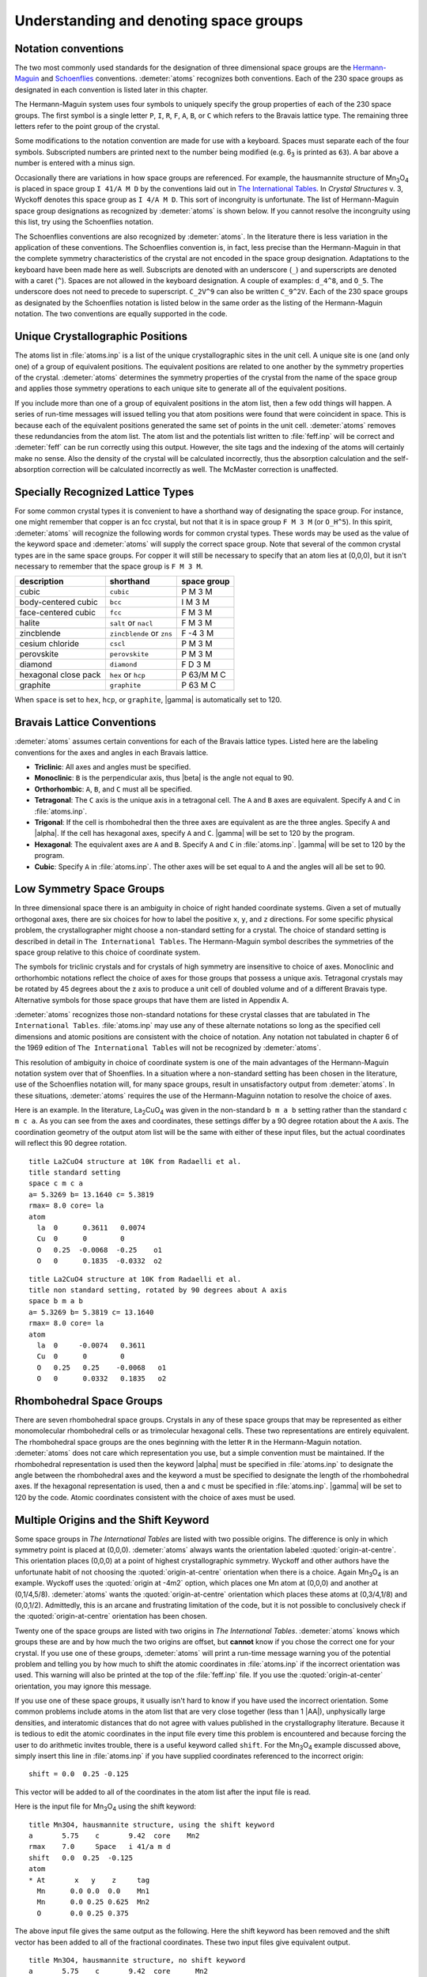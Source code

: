 ..
   Artemis document is copyright 2016 Bruce Ravel and released under
   The Creative Commons Attribution-ShareAlike License
   http://creativecommons.org/licenses/by-sa/3.0/


Understanding and denoting space groups
=======================================


Notation conventions
--------------------

The two most commonly used standards for the designation of three
dimensional space groups are the `Hermann-Maguin
<https://en.wikipedia.org/wiki/Hermann%E2%80%93Mauguin_notation>`_ and
`Schoenflies <https://en.wikipedia.org/wiki/Schoenflies_notation>`_
conventions. :demeter:`atoms` recognizes both conventions. Each of the
230 space groups as designated in each convention is listed later in
this chapter.

The Hermann-Maguin system uses four symbols to uniquely specify the
group properties of each of the 230 space groups. The first symbol is a
single letter ``P``, ``I``, ``R``, ``F``, ``A``, ``B``, or ``C`` which
refers to the Bravais lattice type. The remaining three letters refer to
the point group of the crystal.

Some modifications to the notation convention are made for use with a
keyboard. Spaces must separate each of the four symbols. Subscripted
numbers are printed next to the number being modified (e.g. 6\ :sub:`3`
is printed as ``63``). A bar above a number is entered with a minus
sign.

Occasionally there are variations in how space groups are referenced.
For example, the hausmannite structure of Mn\ :sub:`3`\ O\ :sub:`4` is
placed in space group ``I 41/A M D`` by the conventions laid out in
`The International Tables <http://it.iucr.org/A/>`_.  In *Crystal
Structures* v. 3, Wyckoff denotes this space group as ``I 4/A M
D``. This sort of incongruity is unfortunate. The list of
Hermann-Maguin space group designations as recognized by
:demeter:`atoms` is shown below. If you cannot resolve the incongruity
using this list, try using the Schoenflies notation.

.. bibliography:: ../artemis.bib
   :filter: author % "Wyckoff" or title % "International"
   :list: bullet


The Schoenflies conventions are also recognized by :demeter:`atoms`.
In the literature there is less variation in the application of these
conventions.  The Schoenflies convention is, in fact, less precise
than the Hermann-Maguin in that the complete symmetry characteristics
of the crystal are not encoded in the space group
designation. Adaptations to the keyboard have been made here as
well. Subscripts are denoted with an underscore (``_``) and
superscripts are denoted with a caret (``^``).  Spaces are not allowed
in the keyboard designation.  A couple of examples: ``d_4^8``, and
``O_5``.  The underscore does not need to precede to
superscript. ``C_2V^9`` can also be written ``C_9^2V``.  Each of the
230 space groups as designated by the Schoenflies notation is listed
below in the same order as the listing of the Hermann-Maguin notation.
The two conventions are equally supported in the code.


Unique Crystallographic Positions
---------------------------------

The atoms list in :file:`atoms.inp` is a list of the unique
crystallographic sites in the unit cell. A unique site is one (and
only one) of a group of equivalent positions. The equivalent positions
are related to one another by the symmetry properties of the
crystal. :demeter:`atoms` determines the symmetry properties of the
crystal from the name of the space group and applies those symmetry
operations to each unique site to generate all of the equivalent
positions.

If you include more than one of a group of equivalent positions in the
atom list, then a few odd things will happen. A series of run-time
messages will issued telling you that atom positions were found that
were coincident in space. This is because each of the equivalent
positions generated the same set of points in the unit
cell. :demeter:`atoms` removes these redundancies from the atom
list. The atom list and the potentials list written to
:file:`feff.inp` will be correct and :demeter:`feff` can be run
correctly using this output. However, the site tags and the indexing
of the atoms will certainly make no sense. Also the density of the
crystal will be calculated incorrectly, thus the absorption
calculation and the self-absorption correction will be calculated
incorrectly as well. The McMaster correction is unaffected.


Specially Recognized Lattice Types
----------------------------------

For some common crystal types it is convenient to have a shorthand way
of designating the space group. For instance, one might remember that
copper is an fcc crystal, but not that it is in space group ``F M 3
M`` (or ``O_H^5``). In this spirit, :demeter:`atoms` will recognize
the following words for common crystal types. These words may be used
as the value of the keyword space and :demeter:`atoms` will supply the
correct space group. Note that several of the common crystal types are
in the same space groups. For copper it will still be necessary to
specify that an atom lies at (0,0,0), but it isn't necessary to
remember that the space group is ``F M 3 M``.


+----------------------+---------------------------+---------------+
| description          | shorthand                 | space group   |
+======================+===========================+===============+
| cubic                | ``cubic``                 | P M 3 M       |
+----------------------+---------------------------+---------------+
| body-centered cubic  | ``bcc``                   | I M 3 M       |
+----------------------+---------------------------+---------------+
| face-centered cubic  | ``fcc``                   | F M 3 M       |
+----------------------+---------------------------+---------------+
| halite               | ``salt`` or ``nacl``      | F M 3 M       |
+----------------------+---------------------------+---------------+
| zincblende           | ``zincblende`` or ``zns`` | F -4 3 M      |
+----------------------+---------------------------+---------------+
| cesium chloride      | ``cscl``                  | P M 3 M       |
+----------------------+---------------------------+---------------+
| perovskite           | ``perovskite``            | P M 3 M       |
+----------------------+---------------------------+---------------+
| diamond              | ``diamond``               | F D 3 M       |
+----------------------+---------------------------+---------------+
| hexagonal close pack | ``hex`` or ``hcp``        | P 63/M M C    |
+----------------------+---------------------------+---------------+
| graphite             | ``graphite``              | P 63 M C      |
+----------------------+---------------------------+---------------+

When ``space`` is set to ``hex``, ``hcp``, or ``graphite``, |gamma| is
automatically set to 120.



Bravais Lattice Conventions
---------------------------

:demeter:`atoms` assumes certain conventions for each of the Bravais
lattice types.  Listed here are the labeling conventions for the axes
and angles in each Bravais lattice.

- **Triclinic**: All axes and angles must be specified.

- **Monoclinic**: ``B`` is the perpendicular axis, thus |beta| is the
  angle not equal to 90.

- **Orthorhombic**: ``A``, ``B``, and ``C`` must all be specified.

- **Tetragonal**: The ``C`` axis is the unique axis in a tetragonal
  cell. The ``A`` and ``B`` axes are equivalent. Specify ``A`` and
  ``C`` in :file:`atoms.inp`.

- **Trigonal**: If the cell is rhombohedral then the three axes are
  equivalent as are the three angles. Specify ``A`` and |alpha|. If
  the cell has hexagonal axes, specify ``A`` and ``C``. |gamma| will
  be set to 120 by the program.

- **Hexagonal**: The equivalent axes are ``A`` and ``B``. Specify
  ``A`` and ``C`` in :file:`atoms.inp`. |gamma| will be set to 120 by the
  program.

- **Cubic**: Specify ``A`` in :file:`atoms.inp`. The other axes will
  be set equal to ``A`` and the angles will all be set to 90.


Low Symmetry Space Groups
-------------------------

In three dimensional space there is an ambiguity in choice of right
handed coordinate systems. Given a set of mutually orthogonal axes,
there are six choices for how to label the positive ``x``, ``y``, and
``z`` directions. For some specific physical problem, the
crystallographer might choose a non-standard setting for a crystal. The
choice of standard setting is described in detail in
``The International Tables``. The Hermann-Maguin symbol describes the
symmetries of the space group relative to this choice of coordinate
system.

The symbols for triclinic crystals and for crystals of high symmetry are
insensitive to choice of axes. Monoclinic and orthorhombic notations
reflect the choice of axes for those groups that possess a unique axis.
Tetragonal crystals may be rotated by 45 degrees about the z axis to
produce a unit cell of doubled volume and of a different Bravais type.
Alternative symbols for those space groups that have them are listed in
Appendix A.

:demeter:`atoms` recognizes those non-standard notations for these
crystal classes that are tabulated in ``The International
Tables``. :file:`atoms.inp` may use any of these alternate notations
so long as the specified cell dimensions and atomic positions are
consistent with the choice of notation. Any notation not tabulated in
chapter 6 of the 1969 edition of ``The International Tables`` will not
be recognized by :demeter:`atoms`.

This resolution of ambiguity in choice of coordinate system is one of
the main advantages of the Hermann-Maguin notation system over that of
Shoenflies. In a situation where a non-standard setting has been
chosen in the literature, use of the Schoenflies notation will, for
many space groups, result in unsatisfactory output from
:demeter:`atoms`. In these situations, :demeter:`atoms` requires the
use of the Hermann-Maguinn notation to resolve the choice of axes.

Here is an example. In the literature, La\ :sub:`2`\ CuO\ :sub:`4` was
given in the non-standard ``b m a b`` setting rather than the standard
``c m c a``. As you can see from the axes and coordinates, these
settings differ by a 90 degree rotation about the ``A`` axis. The
coordination geometry of the output atom list will be the same with
either of these input files, but the actual coordinates will reflect
this 90 degree rotation.

::

    title La2CuO4 structure at 10K from Radaelli et al.
    title standard setting
    space c m c a
    a= 5.3269 b= 13.1640 c= 5.3819
    rmax= 8.0 core= la
    atom
      la  0      0.3611   0.0074
      Cu  0      0        0
      O   0.25  -0.0068  -0.25    o1
      O   0      0.1835  -0.0332  o2

::

    title La2CuO4 structure at 10K from Radaelli et al.
    title non standard setting, rotated by 90 degrees about A axis
    space b m a b
    a= 5.3269 b= 5.3819 c= 13.1640
    rmax= 8.0 core= la
    atom
      la  0     -0.0074   0.3611
      Cu  0      0        0
      O   0.25   0.25    -0.0068   o1
      O   0      0.0332   0.1835   o2


Rhombohedral Space Groups
-------------------------

There are seven rhombohedral space groups. Crystals in any of these
space groups that may be represented as either monomolecular
rhombohedral cells or as trimolecular hexagonal cells. These two
representations are entirely equivalent. The rhombohedral space groups
are the ones beginning with the letter ``R`` in the Hermann-Maguin
notation. :demeter:`atoms` does not care which representation you use,
but a simple convention must be maintained. If the rhombohedral
representation is used then the keyword |alpha| must be specified in
:file:`atoms.inp` to designate the angle between the rhombohedral axes
and the keyword ``a`` must be specified to designate the length of the
rhombohedral axes. If the hexagonal representation is used, then ``a``
and ``c`` must be specified in :file:`atoms.inp`. |gamma| will be set
to 120 by the code. Atomic coordinates consistent with the choice of
axes must be used.


Multiple Origins and the Shift Keyword
--------------------------------------

Some space groups in *The International Tables* are listed with two
possible origins. The difference is only in which symmetry point is
placed at (0,0,0). :demeter:`atoms` always wants the orientation
labeled :quoted:`origin-at-centre`. This orientation places (0,0,0) at a point
of highest crystallographic symmetry. Wyckoff and other authors have
the unfortunate habit of not choosing the :quoted:`origin-at-centre`
orientation when there is a choice. Again Mn\ :sub:`3`\ O\ :sub:`4` is an
example. Wyckoff uses the :quoted:`origin at -4m2` option, which
places one Mn atom at (0,0,0) and another at (0,1/4,5/8).
:demeter:`atoms` wants the :quoted:`origin-at-centre` orientation
which places these atoms at (0,3/4,1/8) and (0,0,1/2). Admittedly,
this is an arcane and frustrating limitation of the code, but it is
not possible to conclusively check if the :quoted:`origin-at-centre`
orientation has been chosen.

Twenty one of the space groups are listed with two origins in *The
International Tables*. :demeter:`atoms` knows which groups these are
and by how much the two origins are offset, but **cannot** know if you
chose the correct one for your crystal. If you use one of these
groups, :demeter:`atoms` will print a run-time message warning you of
the potential problem and telling you by how much to shift the atomic
coordinates in :file:`atoms.inp` if the incorrect orientation was
used. This warning will also be printed at the top of the
:file:`feff.inp` file. If you use the :quoted:`origin-at-center`
orientation, you may ignore this message.

If you use one of these space groups, it usually isn't hard to know if
you have used the incorrect orientation. Some common problems include
atoms in the atom list that are very close together (less than 1
|AA|), unphysically large densities, and interatomic distances that do
not agree with values published in the crystallography
literature. Because it is tedious to edit the atomic coordinates in
the input file every time this problem is encountered and because
forcing the user to do arithmetic invites trouble, there is a useful
keyword called ``shift``. For the Mn\ :sub:`3`\ O\ :sub:`4` example
discussed above, simply insert this line in :file:`atoms.inp` if you have
supplied coordinates referenced to the incorrect origin:

::

      shift = 0.0  0.25 -0.125

This vector will be added to all of the coordinates in the atom list
after the input file is read.

Here is the input file for Mn\ :sub:`3`\ O\ :sub:`4` using the shift
keyword:

::

    title Mn3O4, hausmannite structure, using the shift keyword
    a       5.75    c       9.42  core    Mn2
    rmax    7.0     Space   i 41/a m d
    shift   0.0  0.25  -0.125
    atom
    * At       x   y    z     tag
      Mn      0.0 0.0  0.0    Mn1
      Mn      0.0 0.25 0.625  Mn2
      O       0.0 0.25 0.375

The above input file gives the same output as the following. Here the
shift keyword has been removed and the shift vector has been added to
all of the fractional coordinates. These two input files give equivalent
output.

::

    title Mn3O4, hausmannite structure, no shift keyword
    a       5.75    c       9.42  core      Mn2
    rmax    7.0     Space   i 41/a m d
    atom
    * At       x    y     z     tag
      Mn      0.0  0.25 -0.125  Mn1
      Mn      0.0  0.50  0.50   Mn2
      O       0.0  0.50  0.25



Denoting Space Groups
---------------------

The following is my attempt to demystify the crazy symbolism used by the
Hermann-Maguin and Schoenflies conventions. This is by no means an
adequate explanation of the rich and beautiful field of crystallography.
For that, I recommend a real crystallography text.

An important part of the demystification process is to define some of
the important terms used to describe crystal symmetries. The words
*system*, *Bravais lattice*, *crystal class*, and *space group* have
well-defined meanings. The symbols used in each of the notation
conventions specifically relate the various symmetries of crystals. In
crystallography, a symmetry operation is defined as a sequence of
reflections, translations, and/or rotations that map the crystal back
onto itself in such a way that the crystal after the mapping is
indistinguishable from the crystal before the mapping.



A Quick Review of Crystallography
~~~~~~~~~~~~~~~~~~~~~~~~~~~~~~~~~

To start, here are some definitions. These will be elaborated below.

- **System**: The undecorated shape of the unit cell.

- **Bravais Lattice**: An undecorated lattice of equivalent points.

- **Crystal Class**: The description of the symmetries about a point.

- **Space Group**: The complete description of three dimensional
  crystal symmetries.

There are seven systems of crystals. The system refers to the shape of
the undecorated unit cell. They are:

- **Triclinic**: a |neq| b |neq| c, |alpha| |neq| |beta| |neq| |gamma| |neq| 90\ |deg|

- **Monoclinic**: a |neq| b |neq| c, |alpha| = |gamma| = 90\ |deg|, |beta| |neq| 90\ |deg|

- **Orthorhombic**: a |neq| b |neq| c, |alpha| = |beta| = |gamma| = 90\ |deg|

- **Tetragonal**: a = b |neq| c, |alpha| = |beta| = |gamma| = 90\ |deg|

- **Hexagonal**: a = b |neq| c, |alpha| = |beta| = 90\ |deg|, |gamma| = 120\ |deg|

- **Trigonal**: (rhombohedral axes): a = b = c, |alpha| = |beta| = |gamma| < 120\ |deg| |neq| 90\ |deg|
  (hexagonal axes): a = b |neq| c, |alpha| = |beta| = 90\ |deg|, |gamma| = 120\ |deg|

- **Cubic**: a = b = c, |alpha| = |beta| = |gamma| = 90\ |deg|

There are fourteen Bravais lattices. The Bravais lattices are
constructed from the simplest translational symmetries applied to the
seven crystal systems. A ``P`` lattice has decoration only at the
corners of the unit cell. An ``I`` lattice has decoration at the body
center of the cell as well as at the corners. An ``F`` lattice has
decoration at the face centers as well as at the corners. A ``C``
lattice has decoration at the center of the (001) face as well as at the
corners. Likewise ``A`` and ``B`` lattices have decoration at the
centers of the (100) and (010) faces respectively. ``R`` lattices are a
special type in the trigonal system which possess rhombohedral symmetry.

All seven crystal systems have ``P`` lattices, but not all the classes
have the other type of Bravais lattices. This is because there is
degeneracy when all the Bravais lattice types are applied to all the
crystal systems. For example, a face centered tetragonal cell can be
expressed as a body centered tetragonal cell by rotating the two
equivalent axes by 45\ |deg| and shortening them by a factor of square
root of 2. Considering such degeneracies reduces the possible
decorations of the seven systems to these 14 unique three dimensional
lattices:

+---------------+------------+
| Lattice       | symbol     |
+===============+============+
|  Triclinic    | P          |
+---------------+------------+
|  Monoclinic   | P, C       |
+---------------+------------+
|  Orthorhombic | P, C, I, F |
+---------------+------------+
|  Tetragonal   | P, I       |
+---------------+------------+
|  Hexagonal    | P          |
+---------------+------------+
|  Trigonal     | P, R       |
+---------------+------------+
|  Cubic        | P, I, F    |
+---------------+------------+

For historic reasons, hexagonal cells are sometimes called ``C``
lattices. :demeter:`atoms` will recognize hexagonal ``P`` cells
denoted in :file:`atoms.inp` by the letter ``C``. Modern literature
usually uses the ``P`` designation.

The decorations placed on the Bravais lattices come in 32 flavors called
classes or point groups which represent the possible symmetries within
the decorations. Each type of symmetry is defined either by a reflection
plane, a rotation axis, or a rotary inversion axis. A reflection plane
can either be a simple mirror plane or a glide plane, which defines the
symmetry operation of reflecting through a mirror followed by
translating along a direction in the plane. A rotation axis can either
define a simple rotation or a screw rotation, which is the symmetry
operation of rotating about the axis followed by translating along that
axis. A rotary inversion axis defines the symmetry operation of
reflecting through a plane followed by rotating about an axis in that
plane.

These three symmetry types, reflection plane, rotation axis, and rotary
inversion axis, can be combined in 32 non-degenerate ways. (An example
degeneracy: the symmetry operation of combining a 180\ |deg| rotary inversion
with a mirror reflection is identical to the operation of a simple 180\ |deg|
rotation.) It would seem that the 32 classes could decorate the 14
Bravais lattices in 458 ways. In fact, the number might be larger as
there are numerous types of screw axes and glide planes. Again,
considering degeneracies reduces the total number of combinations,
leaving 230 unique decorations of the Bravais lattices. These are called
space groups. The 230 space groups are a rigorously complete set of
descriptions of crystal symmetries in three dimensional space. That is,
there may be new crystals but there are no new space groups. Here I am
only considering space-filling crystals with translational periodicity.
3-D Penrose structures and quasi-crystals are outside the realm of this
appendix and of the code.



Decoding the Hermann-Maguin Notation
~~~~~~~~~~~~~~~~~~~~~~~~~~~~~~~~~~~~

The Hermann-Maguin notation uses a set of two to four symbols to
completely specify the symmetries of a space group. The first symbol is
always a single letter specifying the Bravais lattice. The next three
symbols specify the class of the space group. These three symbols are
some combination of the following characters:

::

        1 2 3 4 5 6 A B C D M N / -

These are sufficient to completely specify the various planar and axial
symmetries of the classes and sub-classes. The following is a discussion
of the most important rules of this convention. Some details are
neglected but sufficient information is provided to appreciate the
information contained in the notation.

The second symbol in the Hermann-Maguin notation, i.e. the one after the
Bravais lattice symbol, tells about symmetries involving the primary
axis of the cell and/or of the plane normal to the primary axis. The
primary axis is defined as follows:

- **Triclinic**: none

- **Monoclinic**: the B axis

- **Orthorhombic**: the C axis

- **Tetragonal**: the C axis

- **Hexagonal**: the C axis

- **Trigonal**: the A axis

- **Cubic**: the A axis

In cubic or rhombohedral lattices the axes are equivalent, thus the
primary axis is arbitrary. For orthorhombic lattices the third and
fourth symbols specify the symmetries of the a and b axes respectively.
In other lattices, the last two symbols encode the remaining symmetries
as described below.

A space filling crystal will always show a symmetry when rotated through
``(360/n)`` degrees, where n is one of ``1``, ``2``, ``3``, ``4``, or
``6``. The second symbol often tells the rotational symmetry properties
of the primary axis. Notice that all trigonal, tetragonal, and hexagonal
groups have a ``3``, ``4``, or ``6`` respectively in their designations.
Many orthorhombic and monoclinic groups have a ``2``, which is the
highest degree of rotational symmetry available to those lattices. Cubic
groups may possess 2- or 4-fold rotational symmetry about the cell axes,
thus have ``2`` or ``4`` in the second symbol.

Many second symbols contain a second number. This is the subscripted
number when the Hermann-Maguin notation is typeset. This refers to the
type of screw symmetry associated with the axis. A screw symmetric
lattice is mapped onto itself by an anti-clockwise rotation through
``m*(360/n)`` degrees and a translation of ``1/n`` up the primary axis.
Here n is the degree of rotational symmetry, m is the type of screw, and
the definition of rotation and direction is right-handed. Two types of
screw symmetry that are different only in handedness of rotation are
called enantiomorphous. The enantiomorphous pairs are ``31`` and ``32``,
``41`` and ``43``, ``61`` and ``65``, and ``62`` and ``64``.

Several of the second symbols are one or two numbers followed by a slash
and a letter, e.g. ``P 63/M M C``. The letter specifies the type of
reflection plane that is normal to the rotation axis.

There are several types of reflection planes. The simplest is a mirror
plane, denoted by the letter ``M``. This says the crystal is mapped onto
itself by reflecting all atoms through a mirror placed in an appropriate
plane in the crystal. The letters ``A``, ``B``, or ``C`` denote glide
planes. These map the crystal onto itself by reflecting through the
plane then translating elements of the crystal by half the length of the
cell axis normal to the reflection plane. A ``D`` glide plane is similar
but involves translations of a quarter of the cell axis length. Finally,
the letter ``N`` denotes a diagonal glide plane, which is a reflection
through a plane followed by a translation in the same plane of half the
length of both cell axes in that plane.

The symbol ``-`` before a number indicates a rotary inversion axis. This
maps the crystal back onto itself by rotating through ``(360/n)``
degrees then reflecting through a plane parallel to the rotation axis.

A final word about the Hermann-Maguin notation, all cubic space groups
have four three-fold rotational axes through the body diagonals. Thus
all cubic groups have the number 3 as the third symbol, e.g.
``F M 3 M``.


Decoding the Schoenflies Notation
~~~~~~~~~~~~~~~~~~~~~~~~~~~~~~~~~

The Schoenflies notation uses a set of three symbols to classify sets
of space groups by their dominant symmetry features. The letters
``C``, ``D``, ``S``, ``T``, and ``O`` denote the character of the
center of symmetry. The symbol after the underscore (the subscript
when typeset) indicates the presence of symmetry planes and additional
symmetry axes.  The number after the caret (the superscript when
typeset) is simply an indexing of all the distinct space groups that
share major symmetry properties. In the older literature, ``D``
symmetry centers are occasionally referred to as
``V``. :demeter:`atoms` will probably understand a space group
referred to by the letter ``V``, but using the ``D`` notation is
recommended.

The letter ``C`` indicates an rotation axis where the crystal is mapped
onto itself when rotated by ``(360/n)`` deg, where n is the number after
the underscore. An ``H`` after the underscore indicates the presence of
a plane of symmetry normal to the rotation axis. A ``V`` after the
underscore indicates one or two planes of symmetry parallel to the
rotation axis. The letter ``S`` after the underscore indicates a normal
plane of symmetry in a crystal where the degree of rotational symmetry
is 1. The letter ``I`` after the underscore indicates the presence of a
point center of symmetry.

The letter ``S`` indicates a rotary inversion axis. The degree of
rotation is the number after the underscore.

The letter ``D`` denotes a primary rotation axis with another rotation
axis normal to it. The degree of rotation of both axes is the number
after the underscore. The letters ``H`` and ``V`` have the same meanings
as they did in groups beginning with the letter ``C``. The letter ``D``
indicates the presence of a diagonal symmetry plane.

Cubic groups are all specified by the letters ``T`` and ``O``. ``T``
indicates tetrahedral symmetry, that is, the presence of the four
three-fold axes and three two-fold axes. ``O`` indicates octahedral
symmetry, i.e. four three-fold axes with three four-fold axes. ``H`` and
``D`` after the underscore carry the same meaning as before.


The Hermann-Maguin Notation
~~~~~~~~~~~~~~~~~~~~~~~~~~~


Notation for the Standard Settings
^^^^^^^^^^^^^^^^^^^^^^^^^^^^^^^^^^

**2 Triclinic and 13 Monoclinic Space Groups**

+------+-------+--------+-------+-------+--------+---------+
| [1]  |P 1    |P -1    |P 2    |P 21   |C 2     |P M      |
+------+-------+--------+-------+-------+--------+---------+
| [7]  |P C    |C M     |C C    |P 2/M  |P 21/M  |C 2/M    |
+------+-------+--------+-------+-------+--------+---------+
| [13] |P 2/C  |P 21/C  |C 2/C  |                          |
+------+-------+--------+-------+--------------------------+

**59 Orthorhombic Space Groups**


+----------+----------+----------+----------+----------+----------+----------+
| [16]     |P 2 2 2   |P 2 2 21  |P 21 21 2 |P 21 21 21|C 2 2 21  |C 2 2 2   |
+----------+----------+----------+----------+----------+----------+----------+
| [22]     |F 2 2 2   |I 2 2 2   |I 21 21 21|P M M 2   |P M C 21  |P C C 2   |
+----------+----------+----------+----------+----------+----------+----------+
| [28]     |P M A 2   |P C A 21  |P N C 2   |P M N 21  |P B A 2   |P N A 21  |
+----------+----------+----------+----------+----------+----------+----------+
| [34]     |P N N 2   |C M M 2   |C M C 21  |C C C 2   |A M M 2   |A B M 2   |
+----------+----------+----------+----------+----------+----------+----------+
| [40]     |A M A 2   |A B A 2   |F M M 2   |F D D 2   |I M M 2   |I B A 2   |
+----------+----------+----------+----------+----------+----------+----------+
| [46]     |I M A 2   |P M M M   |P N N N   |P C C M   |P B A N   |P M M A   |
+----------+----------+----------+----------+----------+----------+----------+
| [52]     |P N N A   |P M N A   |P C C A   |P B A M   |P C C N   |P B C M   |
+----------+----------+----------+----------+----------+----------+----------+
| [58]     |P N N M   |P M M N   |P B C N   |P B C A   |P N M A   |C M C M   |
+----------+----------+----------+----------+----------+----------+----------+
| [64]     |C M C A   |C M M M   |C C C M   |C M M A   |C C C A   |F M M M   |
+----------+----------+----------+----------+----------+----------+----------+
| [70]     |F D D D   |I M M M   |I B A M   |I B C A   |I M M A   |          |
+----------+----------+----------+----------+----------+----------+----------+

**68 Tetragonal Space Groups**


+----------+----------+----------+----------+----------+----------+------------+
| [75]     |P 4       |P 41      |P 42      |P 43      |I 4       |I 41        |
+----------+----------+----------+----------+----------+----------+------------+
| [81]     |P -4      |I -4      |P 4/M     |P 42/M    |P 4/N     |P 42/N      |
+----------+----------+----------+----------+----------+----------+------------+
| [87]     |I 4/M     |I 41/A    |P 4 2 2   |P 4 21 2  |P 41 2 2  |P 41 21 2   |
+----------+----------+----------+----------+----------+----------+------------+
| [93]     |P 42 2 2  |P 42 21 2 |P 43 2 2  |P 43 21 2 |I 4 2 2   |I 41 2 2    |
+----------+----------+----------+----------+----------+----------+------------+
| [99]     |P 4 M M   |P 4 B M   |P 42 C M  |P 42 N M  |P 4 C C   |P 4 N C     |
+----------+----------+----------+----------+----------+----------+------------+
| [105]    |P 42 M C  |P 42 B C  |I 4 M M   |I 4 C M   |I 41 M D  |I 41 C D    |
+----------+----------+----------+----------+----------+----------+------------+
| [111]    |P -4 2 M  |P -4 2 C  |P -4 21 M |P -4 21 C |P -4 M 2  |P -4 C 2    |
+----------+----------+----------+----------+----------+----------+------------+
| [117]    |P -4 B 2  |P -4N2    |I -4 M 2  |I -4 C 2  |I -42 M   |I -42 D     |
+----------+----------+----------+----------+----------+----------+------------+
| [123]    |P 4/M M M |P 4/M C C |P 4/N B M |P 4/N N C |P 4/M B M |P 4/M N C   |
+----------+----------+----------+----------+----------+----------+------------+
| [129]    |P 4/N M M |P 4/N C C |P 42/M M C|P 42/M C M|P 42/N B C|P 42/N N M  |
+----------+----------+----------+----------+----------+----------+------------+
| [135]    |P 42/M B C|P 42/M N M|P 42/N M C|P 42/N C M|I 4/M M M |I 4/M C M   |
+----------+----------+----------+----------+----------+----------+------------+
| [141]    |I 41/A M D|I 41/A C D|                                             |
+----------+----------+----------+---------------------------------------------+

**25 Trigonal Space Groups**


+----------+----------+----------+----------+----------+----------+------------+
| [143]    |P 3       |P 3 1     |P 32      |R3        |P -3      |R -3        |
+----------+----------+----------+----------+----------+----------+------------+
| [149]    |P 3 1 2   |P 3 2 1   |P 31 1 2  |P 31 2 1  |P 32 1 2  |P 32 2 1    |
+----------+----------+----------+----------+----------+----------+------------+
| [155]    |R 32      |P 3 M 1   |P 3 1 M   |P 3 C 1   |P 3 1 C   |R 3 M       |
+----------+----------+----------+----------+----------+----------+------------+
| [161]    |R 3C      |P -3 1 M  |P -3 1 C  |P -3 M 1  |P -3 C 1  |R -3 M      |
+----------+----------+----------+----------+----------+----------+------------+
| [167]    |R -3 C    |          |          |          |          |            |
+----------+----------+----------+----------+----------+----------+------------+

**27 Hexagonal Space Groups**


+----------+----------+----------+----------+----------+----------+------------+
| [168]    |P 6       |P 61      |P 65      |P 62      |P 64      |P 63        |
+----------+----------+----------+----------+----------+----------+------------+
| [174]    |P -6      |P 6/M     |P 63/M    |P 62 2    |P 61 2 2  |P 65 2 2    |
+----------+----------+----------+----------+----------+----------+------------+
| [180]    |P 62 2 2  |P 64 2 2  |P 63 2 2  |P 6 M M   |P 6 C C   |P 63 C M    |
+----------+----------+----------+----------+----------+----------+------------+
| [186]    |P 63 M C  |P -6 M 2  |P -6 C 2  |P -6 2 M  |P -62 C   |P 6/M M M   |
+----------+----------+----------+----------+----------+----------+------------+
| [192]    |P 6/M C C |P 63/M C M|P 63/M M C|          |          |            |
+----------+----------+----------+----------+----------+----------+------------+

**36 Cubic Space Groups**


+----------+----------+----------+----------+----------+----------+------------+
| [195]    |P 2 3     |F 2 3     |I 2 3     |P 21 3    |I 21 3    |P M 3       |
+----------+----------+----------+----------+----------+----------+------------+
| [201]    |P N 3     |F M 3     |F D 3     |I M 3     |P A 3     |I A 3       |
+----------+----------+----------+----------+----------+----------+------------+
| [217]    |P 4 3 2   |P 42 3 2  |F 4 3 2   |F 41 3 2  |I 4 3 2   |P 43 3 2    |
+----------+----------+----------+----------+----------+----------+------------+
| [213]    |P 41 3 2  |I 41 3 2  |P -4 3 M  |F -4 3 M  |I -4 3 M  |P -4 3 N    |
+----------+----------+----------+----------+----------+----------+------------+
| [219]    |F -4 3 C  |I -4 3 D  |P M 3 M   |P N 3 N   |P M 3 N   |P N 3 M     |
+----------+----------+----------+----------+----------+----------+------------+
| [225]    |F M 3 M   |F M 3 C   |F D 3 M   |F D 3 C   |I M 3 M   |I A 3 D     |
+----------+----------+----------+----------+----------+----------+------------+


Non-Standard Settings
^^^^^^^^^^^^^^^^^^^^^

Here are the notations for the alternate settings of the monoclinic and
orthorhombic space groups. Also presented are the notations for
tetragonal space groups that have been rotated by 45 degrees resulting
in a unit cell of doubled volume and of a different Bravais type.

In an monoclinic or orthorhombic space group, the Hermann-Maguin symbols
are identical for the various settings if none of the three axes possess
special symmetry properties. In this case the three axes are
distinguished only by length and the symbol is the same for all
settings.

The column headings below indicate the orientations of the alternative
settings relative to the standard setting. For instance, ``cab`` is a
setting with axes and coordinates cyclically permuted from the
standard setting. This is equivalent to a rotation of 120 degrees
about an axis in a <111> direction relative to the Cartesian axes. The
setting ``a-cb`` is rotated by 90 degrees about the A axis. Thus the
``B`` and ``C`` axes are swapped and the ``y`` and ``z`` coordinates
in the standard setting map onto the ``z`` and ``-y`` coordinates of
the alternate setting. In :demeter:`atoms`, when an alternative
setting is specified in :file:`atoms.inp`, the axes and coordinates are
multiplied by the appropriate permutation matrix onto the standard
setting. The positions in the unit cell are expanded according to the
Hermann-Maguin symbol for the standard setting. The contents of the
unit cell are then permuted back to the specified setting.

**Symbols for Monoclinic Groups of Various Settings**


+--------------+--------------+--------------+
|              | standard abc | bca          |
+==============+==============+==============+
| 3            |      P 2     |     P 2      |
+--------------+--------------+--------------+
| 4            |      B 2     |     C 2      |
+--------------+--------------+--------------+
| 5            |      P B     |     P C      |
+--------------+--------------+--------------+
| 6            |      B B     |     C C      |
+--------------+--------------+--------------+
| 7            |      P 21/M  |     P 21/M   |
+--------------+--------------+--------------+
| 8            |      P 2/B   |     P 2/C    |
+--------------+--------------+--------------+
| 9            |      B 2/B   |     C 2/C    |
+--------------+--------------+--------------+
| 10           |      P 21    |     P 21     |
+--------------+--------------+--------------+
| 11           |      P M     |     P M      |
+--------------+--------------+--------------+
| 12           |      B M     |     C M      |    
+--------------+--------------+--------------+
| 13           |      P 2/M   |     P 2/M    |
+--------------+--------------+--------------+
| 14           |      B 2/M   |     C 2/M    |
+--------------+--------------+--------------+
| 15           |      P 21/B  |     P 2/C    |
+--------------+--------------+--------------+





**Symbols for Orthorhombic Groups of Various Settings**


+---------+----------+----------+----------+----------+----------+----------+
|         |(standard)|          |          |          |          |          |
|         |abc       |cab       |bca       |a-cb      |ba-c      |-cab      |
+=========+==========+==========+==========+==========+==========+==========+
| 16      |P 2 2 2   |each setting                                          |
+---------+----------+----------+----------+----------+----------+----------+
| 17      |P 2 2 21  |P 21 2 2  |P 2 21 2  |P 2 21 2  |P 2 2 21  |P 21 2 2  |
+---------+----------+----------+----------+----------+----------+----------+
| 18      |P 21 21 2 |P 2 21 21 |P 21 2 21 |P 21 2 21 |P 21 21 2 |P 2 21 21 |
+---------+----------+----------+----------+----------+----------+----------+
| 19      |P 21 21 21|each setting                                          |
+---------+----------+----------+----------+----------+----------+----------+
| 20      |C 2 2 21  |A 21 2 2  |B 2 21 2  |B 2 21 2  |C 2 2 21  |A 21 2 2  |
+---------+----------+----------+----------+----------+----------+----------+
|   21    |C 2 2 2   |A 2 2 2   |B 2 2 2   |B 2 2 2   |C 2 2 2   |A 2 2 2   |
+---------+----------+----------+----------+----------+----------+----------+
|    22   |F 2 2 2   |each setting                                          |
+---------+----------+------------------------------------------------------+
| 23      |I 2 2 2   |each setting                                          |
+---------+----------+------------------------------------------------------+
| 24      |I 21 21 21|each setting                                          |
+---------+----------+----------+----------+----------+----------+----------+
| 25      |P M M 2   |P 2 M M   |P M 2 M   |P M 2 M   |P M M 2   |P 2 M M   |
+---------+----------+----------+----------+----------+----------+----------+
| 26      |P M C 21  |P 21 M A  |P B 21 M  |P M 21 B  |P C M 21  |P 21 A M  |
+---------+----------+----------+----------+----------+----------+----------+
| 27      |P C C 2   |P 2 A A   |P B 2 B   |P B 2 B   |P C C 2   |P 2 A A   |
+---------+----------+----------+----------+----------+----------+----------+
| 28      |P M A 2   |P 2 M B   |P C 2 M   |P M 2 A   |P B M 2   |P 2 C M   |
+---------+----------+----------+----------+----------+----------+----------+
| 29      |P C A 21  |P 21 A B  |P C 21 B  |P B 21 A  |P B C 21  |P 21 C A  |
+---------+----------+----------+----------+----------+----------+----------+
| 30      |P N C 2   |P 2 N A   |P B 2 N   |P N 2 B   |P C N 2   |P 2 A N   |
+---------+----------+----------+----------+----------+----------+----------+
| 31      |P M N 21  |P 21 M N  |P N 21 M  |P M 21 N  |P N M 21  |P 2 N M   |
+---------+----------+----------+----------+----------+----------+----------+
| 32      |P B A 2   |P 2 C B   |P C 2 A   |P C 2 A   |P B A 2   |P 2 C B   |
+---------+----------+----------+----------+----------+----------+----------+
| 33      |P N A 21  |P 21 N B  |P C 21 N  |P N 21 A  |P B N 21  |P 2 C N   |
+---------+----------+----------+----------+----------+----------+----------+
| 34      |P N N 2   |P 2 N N   |P N 2 N   |P N 2 N   |P N N 2   |P 2 N N   |
+---------+----------+----------+----------+----------+----------+----------+
| 35      |C M M 2   |A 2 M M   |B M 2 M   |B M 2 M   |C M M 2   |A 2 M M   |
+---------+----------+----------+----------+----------+----------+----------+
| 36      |C M C 21  |A 21 M A  |B B 21 M  |B M 21 B  |C C M 21  |A 21 A M  |
+---------+----------+----------+----------+----------+----------+----------+
| 37      |C C C 2   |A 2 C A   |B B 2 C   |B B 2 B   |C C C 2   |A 2 A A   |
+---------+----------+----------+----------+----------+----------+----------+
| 38      |A M M 2   |B 2 M M   |C M 2 M   |A M 2 M   |B M M 2   |C 2 M M   |
+---------+----------+----------+----------+----------+----------+----------+
| 39      |A B M 2   |B 2 C M   |C M 2 A   |A C 2 M   |B M A 2   |C 2 M B   |
+---------+----------+----------+----------+----------+----------+----------+
| 40      |A M A 2   |B 2 M B   |C C 2 M   |A M 2 A   |B B M 2   |C 2 C M   |
+---------+----------+----------+----------+----------+----------+----------+
| 41      |A B A 2   |B 2 C B   |C C 2 A   |A C 2 A   |B B A 2   |C 2 C B   |
+---------+----------+----------+----------+----------+----------+----------+
| 42      |F M M 2   |F 2 M M   |F M 2 M   |F M 2 M   |F M M 2   |F 2 M M   |
+---------+----------+----------+----------+----------+----------+----------+
| 43      |F D D 2   |F 2 D D   |F D 2 D   |F D 2 D   |F D D 2   |F 2 D D   |
+---------+----------+----------+----------+----------+----------+----------+
|  44     |I M M 2   |I 2 M M   |I M 2 M   |I M 2 M   |I M M 2   |I 2 M M   |
+---------+----------+----------+----------+----------+----------+----------+
|  45     |I B A 2   |I 2 C B   |I C 2 A   |I C 2 A   |I B A 2   |I 2 C B   |
+---------+----------+----------+----------+----------+----------+----------+
|  46     |I M A 2   |I 2 M B   |I C 2 M   |I M 2 A   |I B M 2   |I 2 C M   |
+---------+----------+----------+----------+----------+----------+----------+
|  47     |P M M M   |each setting                                          |
+---------+----------+------------------------------------------------------+
|  48     |P N N N   |each setting                                          |
+---------+----------+----------+----------+----------+----------+----------+
|  49     |P C C M   |P M A A   |P B M B   |P B M B   |P C C M   |P M A A   |
+---------+----------+----------+----------+----------+----------+----------+
|  50     |P B A N   |P N C B   |P C N A   |P C N A   |P B A N   |P N C B   |
+---------+----------+----------+----------+----------+----------+----------+
|  51     |P M M A   |P B M M   |P M C M   |P M A M   |P M M B   |P C M M   |
+---------+----------+----------+----------+----------+----------+----------+
|  52     |P N N A   |P B N N   |P N C N   |P N A N   |P N N B   |P C N N   |
+---------+----------+----------+----------+----------+----------+----------+
|  53     |P M N A   |P B M N   |P N C M   |P M A N   |P N M B   |P C N M   |
+---------+----------+----------+----------+----------+----------+----------+
|  54     |P C C A   |P B A A   |P B C B   |P B A B   |P C C B   |P C A A   |
+---------+----------+----------+----------+----------+----------+----------+
|  55     |P B A M   |P M C B   |P C M A   |P C M A   |P B A M   |P M C B   |
+---------+----------+----------+----------+----------+----------+----------+
|  56     |P C C N   |P N A A   |P B N B   |P B N B   |P C C N   |P N A A   |
+---------+----------+----------+----------+----------+----------+----------+
|  57     |P B C M   |P M C A   |P B M A   |P C M B   |P C A M   |P M A B   |
+---------+----------+----------+----------+----------+----------+----------+
|  58     |P N N M   |P M N N   |P N M N   |P N M N   |P N N M   |P M N N   |
+---------+----------+----------+----------+----------+----------+----------+
|   59    |P M M N   |P N M M   |P M N M   |P M N M   |P M M N   |P N M M   |
+---------+----------+----------+----------+----------+----------+----------+
|  60     |P B C N   |P N C A   |P B N A   |P C N B   |P C A N   |P N A B   |
+---------+----------+----------+----------+----------+----------+----------+
|  61     |P B C A   |P B C A   |P B C A   |P C A B   |P C A B   |P C A B   |
+---------+----------+----------+----------+----------+----------+----------+
|  62     |P N M A   |P B N M   |P M C N   |P N A M   |P M N B   |P C M N   |
+---------+----------+----------+----------+----------+----------+----------+
|  63     |C M C M   |A M M A   |B B M M   |B M M B   |C C M M   |A M A M   |
+---------+----------+----------+----------+----------+----------+----------+
|  64     |C M C A   |A B M A   |B B C M   |B M A B   |C C M B   |A C A M   |
+---------+----------+----------+----------+----------+----------+----------+
|  65     |C M M M   |A M M M   |B M M M   |B M M M   |C M M M   |A M M M   |
+---------+----------+----------+----------+----------+----------+----------+
|  66     |C C C M   |A M A A   |B B M B   |B B M B   |C C C M   |A M A A   |
+---------+----------+----------+----------+----------+----------+----------+
|  67     |C M M A   |A B M M   |B M C M   |B M A M   |C M M B   |A C M M   |
+---------+----------+----------+----------+----------+----------+----------+
|  68     |C C C A   |A B A A   |B B C B   |B B A B   |C C C B   |A C A A   |
+---------+----------+----------+----------+----------+----------+----------+
|  69     |F M M M   |each setting                                          |
+---------+----------+------------------------------------------------------+
|  70     |F D D D   |each setting                                          |
+---------+----------+------------------------------------------------------+
|  71     |I M M M   |each setting                                          |
+---------+----------+----------+----------+----------+----------+----------+
|  72     |I B A M   |I M C B   |I C M A   |I C M A   |I B A M   |I M C B   |
+---------+----------+----------+----------+----------+----------+----------+
|  73     |I B C A   |I B C A   |I B C A   |I C A B   |I C A B   |I C A B   |
+---------+----------+----------+----------+----------+----------+----------+
|  74     |I M M A   |I B M M   |I M C M   |I M A M   |I M M B   |I C M M   |
+---------+----------+----------+----------+----------+----------+----------+

**Symbols for Tetragonal Groups of Various Orientations**


+---------------+---------------+---------------+---------------+---------------+---------------+
|               |(standard) abc |(a+b)(b-a)c    |               |(standard) abc |(a+b)(b-a)c    |
+===============+===============+===============+===============+===============+===============+
|             75|P 4            |C 4            |             76|P 41           |C 41           |
+---------------+---------------+---------------+---------------+---------------+---------------+
|             77|P 42           |C 42           |             78|P 43           |C 43           |
+---------------+---------------+---------------+---------------+---------------+---------------+
|             79|I 4            |F 4            |             80|I 41           |F 41           |
+---------------+---------------+---------------+---------------+---------------+---------------+
|             81|P -4           |C -4           |             82|I -4           |F -4           |
+---------------+---------------+---------------+---------------+---------------+---------------+
|             83|P 4/M          |C 4/M          |             84|P 42/M         |C 42/M         |
+---------------+---------------+---------------+---------------+---------------+---------------+
|             85|P 4/N          |C 4/A          |             86|P 42/M         |C 42/A         |
+---------------+---------------+---------------+---------------+---------------+---------------+
|             87|I 4/M          |F 4/M          |             88|I 41/A         |F 41/D         |
+---------------+---------------+---------------+---------------+---------------+---------------+
|             89|P 4 2 2        |C 4 2 2        |             90|P 4 2 21       |C 4 2 21       |
+---------------+---------------+---------------+---------------+---------------+---------------+
|             91|P 41 2 2       |C 41 2 2       |             92|P 41 2 21      |C 41 2 21      |
+---------------+---------------+---------------+---------------+---------------+---------------+
|             93|P 42 2 2       |C 42 2 2       |             94|P 42 2 21      |C 42 2 21      |
+---------------+---------------+---------------+---------------+---------------+---------------+
|             95|P 43 2 2       |C 43 2 2       |             96|P 43 2 21      |C 43 2 21      |
+---------------+---------------+---------------+---------------+---------------+---------------+
|             97|I 4 2 2        |F 4 2 2        |             98|I 41 2 2       |F 41 2 2       |
+---------------+---------------+---------------+---------------+---------------+---------------+
|             99|P 4 M M        |C 4 M M        |            100|P 4 B M        |C 4 M B        |
+---------------+---------------+---------------+---------------+---------------+---------------+
|            101|P 42 C M       |C 42 M C       |            102|P 42 N M       |C 42 M N       |
+---------------+---------------+---------------+---------------+---------------+---------------+
|            103|P 4 C C        |C 4 C C        |            104|P 4 N C        |C 4 C N        |
+---------------+---------------+---------------+---------------+---------------+---------------+
|            105|P 42 M C       |C 42 C M       |            106|P 42 B C       |C 42 C B       |
+---------------+---------------+---------------+---------------+---------------+---------------+
|            107|I 4 M M        |F 4 M M        |            108|I 4 C M        |F 4 M C        |
+---------------+---------------+---------------+---------------+---------------+---------------+
|            109|I 41 M D       |F 41 D M       |            110|I 41 C D       |F 41 D C       |
+---------------+---------------+---------------+---------------+---------------+---------------+
|            111|P -4 2 M       |C -4 M 2       |            112|P -4 2 C       |C -4 C 2       |
+---------------+---------------+---------------+---------------+---------------+---------------+
|            113|P -4 21 M      |C -4 M 21      |            114|P -4 21 C      |C -4 C 21      |
+---------------+---------------+---------------+---------------+---------------+---------------+
|            115|P -4 M 2       |C -4 2 M       |            116|P -4 C 2       |C -4 2 C       |
+---------------+---------------+---------------+---------------+---------------+---------------+
|            117|P -4 B 2       |C -4 2 B       |            118|P -4 N 2       |C -4 2 N       |
+---------------+---------------+---------------+---------------+---------------+---------------+
|            119|I -4 M 2       |F -4 2 M       |            120|I -4 C 2       |F -4 2 C       |
+---------------+---------------+---------------+---------------+---------------+---------------+
|            121|I -4 2 M       |F -4 M 2       |            122|I -4 2 D       |F -4 D 2       |
+---------------+---------------+---------------+---------------+---------------+---------------+
|            123|P 4/M M M      |C 4/M M M      |            124|P 4/M C C      |C 4/M C C      |
+---------------+---------------+---------------+---------------+---------------+---------------+
|            125|P 4/N B M      |C 4/A M B      |            126|P 4/N N C      |C 4/A C N      |
+---------------+---------------+---------------+---------------+---------------+---------------+
|            127|P 4/M B M      |C 4/M M B      |            128|P 4/M N C      |C 4/M C N      |
+---------------+---------------+---------------+---------------+---------------+---------------+
|            129|P 4/N M M      |C 4/A M M      |            130|P 4/N C C      |C 4/A C C      |
+---------------+---------------+---------------+---------------+---------------+---------------+
|            131|P 42/M M C     |C 42/M C M     |            132|P 42/M C M     |C 42/M M C     |
+---------------+---------------+---------------+---------------+---------------+---------------+
|            133|P 42/N B C     |C 42/A C B     |            134|P 42/N N M     |C 42/A M N     |
+---------------+---------------+---------------+---------------+---------------+---------------+
|            135|P 42/M B C     |C 42/M C B     |            136|P 42/M N M     |C 42/M M N     |
+---------------+---------------+---------------+---------------+---------------+---------------+
|            137|P 42/N M C     |C 42/A C M     |            138|P 42/N C M     |C 42/A M C     |
+---------------+---------------+---------------+---------------+---------------+---------------+
|            139|I 4/M M M      |F 4/M M M      |            140|I 4/M C M      |F 4/M M C      |
+---------------+---------------+---------------+---------------+---------------+---------------+
|            141|I 41/A M D     |F 41/D D M     |            142|I 41/A C D     |F 41/D D C     |
+---------------+---------------+---------------+---------------+---------------+---------------+


The Schoenflies Notation
~~~~~~~~~~~~~~~~~~~~~~~~

**2 Triclinic and 13 Monoclinic Space Groups**



+------+----------+----------+----------+----------+----------+----------+
| [1]  |C_1^1     |C_I^1     |C_2^1     |C_2^2     |C_2^3     |C_S^1     |
+------+----------+----------+----------+----------+----------+----------+
| [7]  |C_S^2     |C_S^3     |C_S^4     |C_2H^1    |C_2H^2    |C_2H^3    |
+------+----------+----------+----------+----------+----------+----------+
| [13] |C_2H^4    |C_2H^5    |C_2H^6    |          |          |          |
+------+----------+----------+----------+----------+----------+----------+

**59 orthorhombic space groups**


+----------+----------+----------+----------+----------+----------+----------+
| [16]     |D_2^1     |D_2^2     |D_2^3     |D_2^4     |D_2^5     |D_2^6     |
+----------+----------+----------+----------+----------+----------+----------+
| [22]     |D_2^7     |D_2^8     |D_2^9     |C_2V^1    |C_2V^2    |C_2V^3    |
+----------+----------+----------+----------+----------+----------+----------+
| [28]     |C_2V^4    |C_2V^5    |C_2V^6    |C_2V^7    |C_2V^8    |C_2V^9    |
+----------+----------+----------+----------+----------+----------+----------+
| [34]     |C_2V^10   |C_2V^11   |C_2V^12   |C_2V^13   |C_2V^14   |C_2V^15   |
+----------+----------+----------+----------+----------+----------+----------+
| [40]     |C_2V^16   |C_2V^17   |C_2V^18   |C_2V^19   |C_2V^20   |C_2V^21   |
+----------+----------+----------+----------+----------+----------+----------+
| [46]     |C_2V^22   |D_2H^1    |D_2H^2    |D_2H^3    |D_2H^4    |D_2H^5    |
+----------+----------+----------+----------+----------+----------+----------+
| [52]     |D_2H^6    |D_2H^7    |D_2H^8    |D_2H^9    |D_2H^10   |D_2H^11   |
+----------+----------+----------+----------+----------+----------+----------+
| [58]     |D_2H^12   |D_2H^13   |D_2H^14   |D_2H^15   |D_2H^16   |D_2H^17   |
+----------+----------+----------+----------+----------+----------+----------+
| [64]     |D_2H^18   |D_2H^19   |D_2H^20   |D_2H^21   |D_2H^22   |D_2H^23   |
+----------+----------+----------+----------+----------+----------+----------+
| [70]     |D_2H^24   |D_2H^25   |D_2H^26   |D_2H^27   |D_2H^28   |          |
+----------+----------+----------+----------+----------+----------+----------+

**68 Tetragonal space groups**


+----------+----------+----------+----------+----------+----------+----------+
| [75]     |C_4^1     |C_4^2     |C_4^3     |C_4^4     |C_4^5     |C_4^6     |
+----------+----------+----------+----------+----------+----------+----------+
| [81]     |S_4^1     |S_4^2     |C_4H^1    |C_4H^2    |C_4H^3    |C_4H^4    |
+----------+----------+----------+----------+----------+----------+----------+
| [87]     |C_4H^5    |C_4H^6    |D_4^1     |D_4^2     |D_4^3     |D_4^4     |
+----------+----------+----------+----------+----------+----------+----------+
| [93]     |D_4^5     |D_4^6     |D_4^7     |D_4^8     |D_4^9     |D_4^10    |
+----------+----------+----------+----------+----------+----------+----------+
| [99]     |C_4V^1    |C_4V^2    |C_4V^3    |C_4V^4    |C_4V^5    |C_4V^6    |
+----------+----------+----------+----------+----------+----------+----------+
| [105]    |C_4V^7    |C_4V^8    |C_4V^9    |C_4V^10   |C_4V^11   |C_4V^12   |
+----------+----------+----------+----------+----------+----------+----------+
| [111]    |D_2D^1    |D_2D^2    |D_2D^3    |D_2D^4    |D_2D^5    |D_2D^6    |
+----------+----------+----------+----------+----------+----------+----------+
| [117]    |D_2D^7    |D_2D^8    |D_2D^9    |D_2D^10   |D_2D^11   |D_2D^12   |
+----------+----------+----------+----------+----------+----------+----------+
| [123]    |D_4H^1    |D_4H^2    |D_4H^3    |D_4H^4    |D_4H^5    |D_4H^6    |
+----------+----------+----------+----------+----------+----------+----------+
| [129]    |D_4H^7    |D_4H^8    |D_4H^9    |D_4H^10   |D_4H^11   |D_4H^12   |
+----------+----------+----------+----------+----------+----------+----------+
| [135]    |D_4H^13   |D_4H^14   |D_4H^15   |D_4H^16   |D_4H^17   |D_4H^18   |
+----------+----------+----------+----------+----------+----------+----------+
| [141]    |D_4H^19   |D_4H^20   |          |          |          |          |
+----------+----------+----------+----------+----------+----------+----------+

**25 Trigonal space groups**


+----------+----------+----------+----------+----------+----------+----------+
| [143]    |C_3^1     |C_3^2     |C_3^3     |C_3^4     |C_3I^1    |C_3I^2    |
+----------+----------+----------+----------+----------+----------+----------+
| [149]    |D_3^1     |D_3^2     |D_3^3     |D_3^4     |D_3^5     |D_3^6     |
+----------+----------+----------+----------+----------+----------+----------+
| [155]    |D_3^7     |C_3V^1    |C_3V^2    |C_3V^3    |C_3V^4    |C_3V^5    |
+----------+----------+----------+----------+----------+----------+----------+
| [161]    |    T^1   |D_3D^1    |D_3D^2    |D_3D^3    |D_3D^4    |D_3D^5    |
+----------+----------+----------+----------+----------+----------+----------+
| [167]    |D_3D^6    |          |          |          |          |          |
+----------+----------+----------+----------+----------+----------+----------+

**27 Hexagonal space groups**

+----------+----------+----------+----------+----------+----------+----------+
| [168]    |C_6^1     |C_6^2     |C_6^3     |C_6^4     |C_6^5     |C_6^6     |
+----------+----------+----------+----------+----------+----------+----------+
| [174]    |C_3H^1    |C_6H^1    |C_6H^2    |D_6^1     |D_6^2     |D_6^3     |
+----------+----------+----------+----------+----------+----------+----------+
| [180]    |D_6^4     |D_6^5     |D_6^6     |C_6V^1    |C_6V^2    |C_6V^3    |
+----------+----------+----------+----------+----------+----------+----------+
| [186]    |C_6V^4    |D_3H^1    |D_3H^2    |D_3H^3    |D_3H^4    |D_6H^1    |
+----------+----------+----------+----------+----------+----------+----------+
| [192]    |D_6H^2    |D_6H^3    |D_6H^4    |          |          |          |
+----------+----------+----------+----------+----------+----------+----------+

**36 Cubic space groups**

+----------+----------+----------+----------+----------+----------+----------+
| [195]    |T^1       |T^2       |T^3       |T^4       |T^5       |T_H^1     |
+----------+----------+----------+----------+----------+----------+----------+
| [201]    |T_H^2     |T_H^3     |T_H^4     |T_H^5     |T_H^6     |T_H^7     |
+----------+----------+----------+----------+----------+----------+----------+
| [217]    |O^1       |O^2       |O^3       |O^4       |O^5       |O^6       |
+----------+----------+----------+----------+----------+----------+----------+
| [213]    |O^7       |O^8       |T_D^1     |T_D^2     |T_D^3     |T_D^4     |
+----------+----------+----------+----------+----------+----------+----------+
| [219]    |T_D^5     |T_D^6     |O_H^1     |O_H^2     |O_H^3     |O_H^4     |
+----------+----------+----------+----------+----------+----------+----------+
| [225]    |O_H^5     |O_H^6     |O_H^7     |O_H^8     |O_H^9     |O_H^10    |
+----------+----------+----------+----------+----------+----------+----------+
